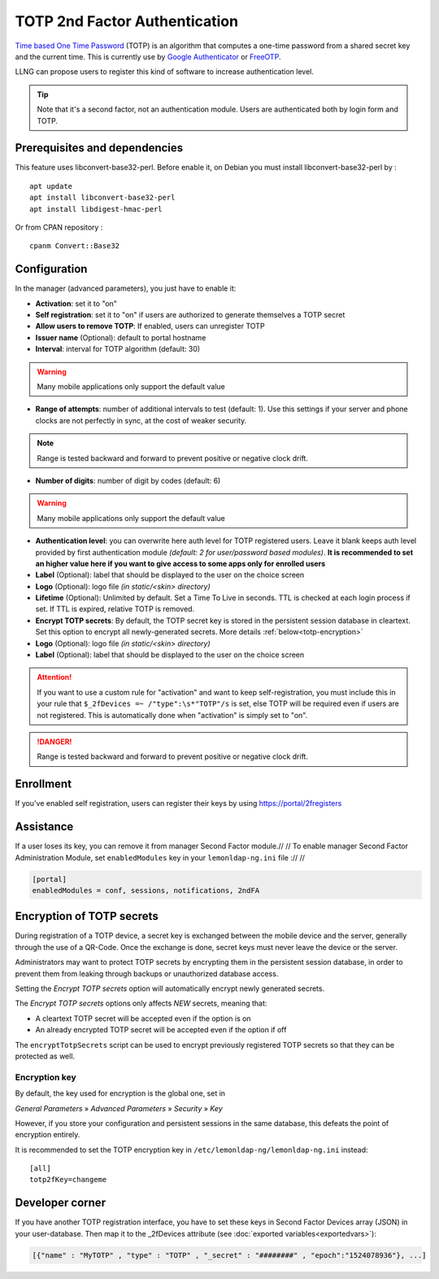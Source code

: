 TOTP 2nd Factor Authentication
==============================

`Time based One Time
Password <https://en.wikipedia.org/wiki/Time-based_One-time_Password_Algorithm>`__
(TOTP) is an algorithm that computes a one-time password from a shared
secret key and the current time. This is currently use by `Google
Authenticator <https://en.wikipedia.org/wiki/Google_Authenticator>`__ or
`FreeOTP <https://freeotp.github.io/>`__.

LLNG can propose users to register this kind of software to increase
authentication level.


.. tip::

    Note that it's a second factor, not an authentication module.
    Users are authenticated both by login form and TOTP.

Prerequisites and dependencies
------------------------------

This feature uses libconvert-base32-perl. Before enable it, on Debian
you must install libconvert-base32-perl by :

::

   apt update
   apt install libconvert-base32-perl
   apt install libdigest-hmac-perl

Or from CPAN repository :

::

   cpanm Convert::Base32

Configuration
-------------

In the manager (advanced parameters), you just have to enable it:

-  **Activation**: set it to "on"
-  **Self registration**: set it to "on" if users are authorized to
   generate themselves a TOTP secret
-  **Allow users to remove TOTP**: If enabled, users can unregister
   TOTP
-  **Issuer name** (Optional): default to portal hostname
-  **Interval**: interval for TOTP algorithm (default: 30)

.. warning::

    Many mobile applications only support the default value

-  **Range of attempts**: number of additional intervals to test (default: 1).
   Use this settings if your server and phone clocks are not perfectly in sync,
   at the cost of weaker security.

.. note::

    Range is tested backward and forward to prevent
    positive or negative clock drift.

-  **Number of digits**: number of digit by codes (default: 6)

.. warning::

    Many mobile applications only support the default value

-  **Authentication level**: you can overwrite here auth level for TOTP
   registered users. Leave it blank keeps auth level provided by first
   authentication module *(default: 2 for user/password based modules)*.
   **It is recommended to set an higher value here if you want to give
   access to some apps only for enrolled users**
-  **Label** (Optional): label that should be displayed to the user on
   the choice screen
-  **Logo** (Optional): logo file *(in static/<skin> directory)*
-  **Lifetime** (Optional): Unlimited by default. Set a Time To Live in seconds.
   TTL is checked at each login process if set. If TTL is expired,
   relative TOTP is removed.
-  **Encrypt TOTP secrets**: By default, the TOTP secret key is stored in the
   persistent session database in cleartext. Set this option to encrypt all
   newly-generated secrets. More details :ref:`below<totp-encryption>`
-  **Logo** (Optional): logo file *(in static/<skin> directory)*
-  **Label** (Optional): label that should be displayed to the user on
   the choice screen

.. attention::

    If you want to use a custom rule for "activation" and
    want to keep self-registration, you must include this in your rule that
    ``$_2fDevices =~ /"type":\s*"TOTP"/s`` is set, else TOTP will be
    required even if users are not registered. This is automatically done
    when "activation" is simply set to "on".


.. danger::

    Range is tested backward and forward to prevent
    positive or negative clock drift.

Enrollment
----------

If you've enabled self registration, users can register their keys by
using https://portal/2fregisters

Assistance
----------

If a user loses its key, you can remove it from manager Second Factor
module.// // To enable manager Second Factor Administration Module, set
``enabledModules`` key in your ``lemonldap-ng.ini`` file :// //

.. code-block:: ini

   [portal]
   enabledModules = conf, sessions, notifications, 2ndFA

.. _totp-encryption:

Encryption of TOTP secrets
--------------------------

During registration of a TOTP device, a secret key is exchanged between the
mobile device and the server, generally through the use of a QR-Code. Once the
exchange is done, secret keys must never leave the device or the server.

Administrators may want to protect TOTP secrets by encrypting them in the
persistent session database, in order to prevent them from leaking through
backups or unauthorized database access.

Setting the *Encrypt TOTP secrets* option will automatically encrypt newly
generated secrets.

The *Encrypt TOTP secrets* options only affects *NEW* secrets, meaning that:

* A cleartext TOTP secret will be accepted even if the option is on
* An already encrypted TOTP secret will be accepted even if the option if off

The ``encryptTotpSecrets`` script can be used to encrypt previously registered TOTP
secrets so that they can be protected as well.

Encryption key
~~~~~~~~~~~~~~

By default, the key used for encryption is the global one, set in

*General Parameters* » *Advanced Parameters* » *Security* » *Key*

However, if you store your configuration and persistent sessions in the same
database, this defeats the point of encryption entirely.

It is recommended to set the TOTP encryption key in ``/etc/lemonldap-ng/lemonldap-ng.ini`` instead::

    [all]
    totp2fKey=changeme

Developer corner
----------------

If you have another TOTP registration interface, you have to set these
keys in Second Factor Devices array (JSON) in your user-database. Then
map it to the \_2fDevices attribute (see
:doc:`exported variables<exportedvars>`):

.. code::

   [{"name" : "MyTOTP" , "type" : "TOTP" , "_secret" : "########" , "epoch":"1524078936"}, ...]

